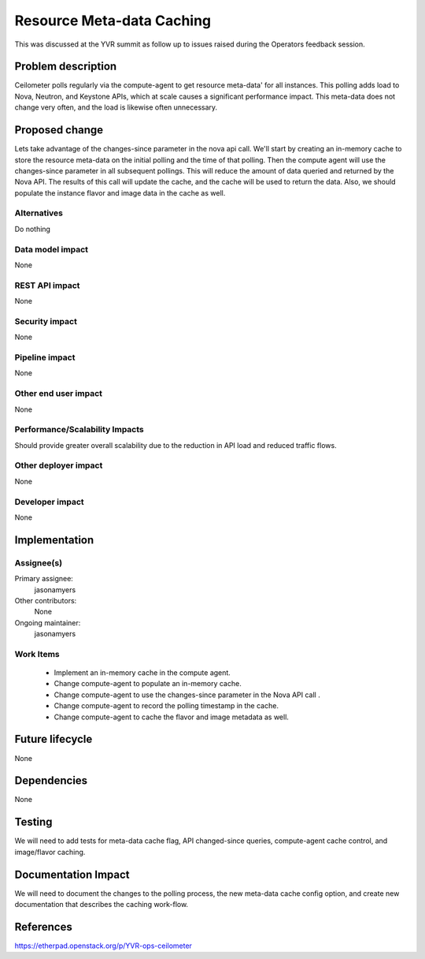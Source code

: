 ..
 This work is licensed under a Creative Commons Attribution 3.0 Unported
 License.

 http://creativecommons.org/licenses/by/3.0/legalcode

==========================
Resource Meta-data Caching
==========================

This was discussed at the YVR summit as follow up to issues raised during the
Operators feedback session.


Problem description
===================

Ceilometer polls regularly via the compute-agent to get resource meta-data'
for all instances. This polling adds load to Nova, Neutron, and Keystone
APIs, which at scale causes a significant performance impact. This meta-data
does not change very often, and the load is likewise often unnecessary.


Proposed change
===============

Lets take advantage of the changes-since parameter in the nova api call.
We'll start by creating an in-memory cache to store the resource meta-data
on the initial polling and the time of that polling. Then the compute agent
will use the changes-since parameter in all subsequent pollings. This will
reduce the amount of data queried and returned by the Nova API. The results
of this call will update the cache, and the cache will be used to return
the data. Also, we should populate the instance flavor and image data in
the cache as well.

Alternatives
------------

Do nothing

Data model impact
-----------------

None


REST API impact
---------------

None

Security impact
---------------

None

Pipeline impact
---------------

None

Other end user impact
---------------------

None


Performance/Scalability Impacts
-------------------------------

Should provide greater overall scalability due to the reduction in API load
and reduced traffic flows.

Other deployer impact
---------------------

None

Developer impact
----------------

None

Implementation
==============

Assignee(s)
-----------

Primary assignee:
  jasonamyers

Other contributors:
  None

Ongoing maintainer:
  jasonamyers

Work Items
----------

 - Implement an in-memory cache in the compute agent.
 - Change compute-agent to populate an in-memory cache.
 - Change compute-agent to use the changes-since parameter in the Nova API call .
 - Change compute-agent to record the polling timestamp in the cache.
 - Change compute-agent to cache the flavor and image metadata as well.


Future lifecycle
================

None

Dependencies
============

None


Testing
=======

We will need to add tests for meta-data cache flag, API changed-since
queries, compute-agent cache control, and image/flavor caching.


Documentation Impact
====================

We will need to document the changes to the polling process, the new meta-data
cache config option, and create new documentation that describes the caching
work-flow.


References
==========

https://etherpad.openstack.org/p/YVR-ops-ceilometer
